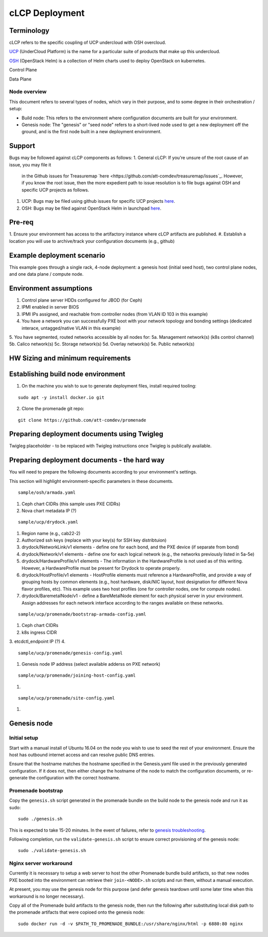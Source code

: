 cLCP Deployment
===============

Terminology
-----------

cLCP refers to the specific coupling of UCP undercloud with OSH overcloud.

`UCP <https://github.com/att-comdev>`_ (UnderCloud Platform) is the name for a particular suite of products that
make up this undercloud.

`OSH <https://openstack-helm.readthedocs.io/en/latest/>`_ (OpenStack Helm) is a collection of Helm charts used to deploy OpenStack on
kubernetes.

Control Plane

Data Plane

Node overview
^^^^^^^^^^^^^

This document refers to several types of nodes, which vary in their purpose, and
to some degree in their orchestration / setup:

- Build node: This refers to the environment where configuration documents are
  built for your environment.
- Genesis node: The "genesis" or "seed node" refers to a short-lived node used
  to get a new deployment off the ground, and is the first node built in a new
  deployment environment.

Support
-------

Bugs may be followed against cLCP components as follows:
1. General cLCP: If you're unsure of the root cause of an issue, you may file it
   in the Github issues for Treasuremap `here <https://github.com/att-comdev/treasuremap/issues`_.
   However, if you know the root issue, then the more expedient path to issue
   resolution is to file bugs against OSH and specific UCP projects as follows.
#. UCP: Bugs may be filed using github issues for specific UCP projects `here <https://github.com/att-comdev>`_.
#. OSH: Bugs may be filed against OpenStack Helm in launchpad `here <https://bugs.launchpad.net/openstack-helm/>`_.

Pre-req
-------

1. Ensure your environment has access to the artifactory instance where
cLCP artifacts are published.
#. Establish a location you will use to archive/track your configuration
documents (e.g., github)

Example deployment scenario
---------------------------

This example goes through a single rack, 4-node deployment: a genesis host (initial seed host), two control plane nodes, and one data plane / compute node.

Environment assumptions
-----------------------

1. Control plane server HDDs configured for JBOD (for Ceph)
2. IPMI enabled in server BIOS
3. IPMI IPs assigned, and reachable from controller nodes (from VLAN ID 103 in this example)
4. You have a network you can successfully PXE boot with your network topology and bonding settings (dedicated interace, untagged/native VLAN in this example)
5. You have segmented, routed networks accessible by all nodes for:
5a. Management network(s) (k8s control channel)
5b. Calico network(s)
5c. Storage network(s)
5d. Overlay network(s)
5e. Public network(s)

HW Sizing and minimum requirements
----------------------------------

Establishing build node environment
-----------------------------------

1. On the machine you wish to sue to generate deployment files, install required
   tooling:

::

    sudo apt -y install docker.io git

2. Clone the promenade git repo:

::

    git clone https://github.com/att-comdev/promenade

Preparing deployment documents using Twigleg
--------------------------------------------

Twigleg placeholder - to be replaced with Twigleg instructions once Twigleg is
publically available.

Preparing deployment documents - the hard way
---------------------------------------------

You will need to prepare the following documents according to your environment's settings.

This section will highlight environment-specific parameters in these documents.

::

    sample/osh/armada.yaml

1. Ceph chart CIDRs (this sample uses PXE CIDRs)
2. Nova chart metadata IP (?)

::

    sample/ucp/drydock.yaml

1. Region name (e.g., cab22-2)
2. Authorized ssh keys (replace with your key(s) for SSH key distribtuion)
3. drydock/NetworkLink/v1 elements - define one for each bond, and the PXE
   device (if separate from bond)
4. drydock/Network/v1 elements - define one for each logical network (e.g., the
   networks previously listed in 5a-5e)
5. drydock/HardwareProfile/v1 elements - The information in the HardwareProfile
   is not used as of this writing. However, a HardwareProfile must be present for Drydock to operate properly.
6. drydock/HostProfile/v1 elements - HostProfile elements must reference a
   HardwareProfile, and provide a way of grouping hosts by common elements
   (e.g., host hardware, disk/NIC layout, host designation for different Nova
   flavor profiles, etc). This example uses two host profiles (one for
   controller nodes, one for compute nodes).
7. drydock/BaremetalNode/v1 - define a BareMetalNode element for each physical
   server in your environment. Assign addresses for each network interface
   according to the ranges available on these networks.

::

    sample/ucp/promenade/bootstrap-armada-config.yaml

1. Ceph chart CIDRs
2. k8s ingress CIDR
3. etcdctl_endpoint IP (?)
4. 

::

    sample/ucp/promenade/genesis-config.yaml

1. Genesis node IP address (select available adderss on PXE network)

::

    sample/ucp/promenade/joining-host-config.yaml

1.

::

    sample/ucp/promenade/site-config.yaml

1.

Genesis node
------------

Initial setup
^^^^^^^^^^^^^

Start with a manual install of Ubuntu 16.04 on the node you wish to use to seed
the rest of your environment. Ensure the host has outbound internet access and
can resolve public DNS entries.

Ensure that the hostname matches the hostname specified in the Genesis.yaml file
used in the previously generated configuration. If it does not, then either
change the hostname of the node to match the configuration documents, or re-
generate the configuration with the correct hostname.

Promenade bootstrap
^^^^^^^^^^^^^^^^^^^

Copy the ``genesis.sh`` script generated in the promenade bundle on the build
node to the genesis node and run it as sudo:

::

    sudo ./genesis.sh

This is expected to take 15-20 minutes. In the event of failures, refer to
`genesis troubleshooting <https://promenade.readthedocs.io/en/latest/troubleshooting/genesis.html>`_.

Following completion, run the ``validate-genesis.sh`` script to ensure correct
provisioning of the genesis node:

::

    sudo ./validate-genesis.sh

Nginx server workaround
^^^^^^^^^^^^^^^^^^^^^^^

Currently it is necessary to setup a web server to host the other Promenade
bundle build artifacts, so that new nodes PXE booted into the environment can
retrieve their ``join-<NODE>.sh`` scripts and run them, without a manual
execution.

At present, you may use the genesis node for this purpose (and defer genesis
teardown until some later time when this workaround is no longer necessary).

Copy all of the Promenade build artifacts to the genesis node, then run the
following after substituting local disk path to the promenade artifacts that
were copioed onto the genesis node:

::

    sudo docker run -d -v $PATH_TO_PROMENADE_BUNDLE:/usr/share/nginx/html -p 6880:80 nginx

